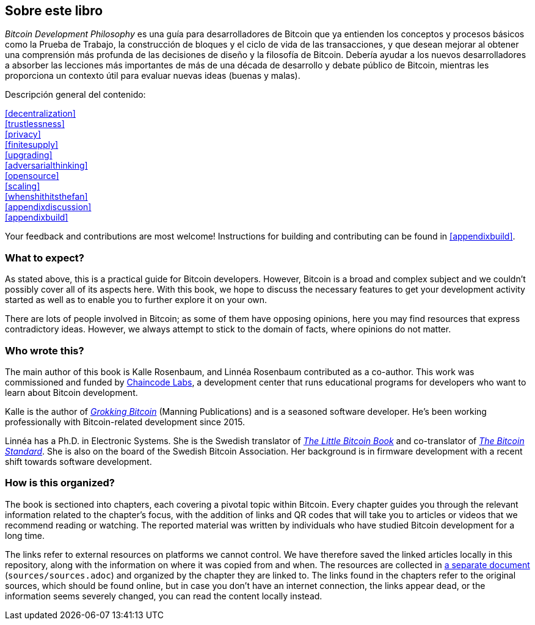 == Sobre este libro

_Bitcoin Development Philosophy_ es una guía para desarrolladores de Bitcoin que ya entienden los conceptos y procesos básicos como la Prueba de Trabajo, la construcción de bloques y el ciclo de vida de las transacciones, y que desean mejorar al obtener una comprensión más profunda de las decisiones de diseño y la filosofía de Bitcoin. Debería ayudar a los nuevos desarrolladores a absorber las lecciones más importantes de más de una década de desarrollo y debate público de Bitcoin, mientras les proporciona un contexto útil para evaluar nuevas ideas (buenas y malas).

Descripción general del contenido:

:oldstyle: {xrefstyle}
:xrefstyle: full
<<decentralization>>::
<<trustlessness>>::
<<privacy>>::
<<finitesupply>>::
<<upgrading>>::
<<adversarialthinking>>::
<<opensource>>::
<<scaling>>::
<<whenshithitsthefan>>::
<<appendixdiscussion>>::
<<appendixbuild>>:: {empty}

:xrefstyle: {oldstyle}

Your feedback and contributions are most welcome! Instructions for
building and contributing can be found in <<appendixbuild>>.

=== What to expect?

As stated above, this is a practical guide for Bitcoin developers. However, Bitcoin is a broad and complex subject and we couldn't possibly cover all of its aspects here. With this book, we
hope to discuss the necessary features to get your development activity started as well as to enable you to further explore it on your own.

There are lots of people involved in Bitcoin; as some of them have opposing opinions, here you may find
resources that express contradictory ideas. However, we always
attempt to stick to the domain of facts, where opinions do not matter.

=== Who wrote this?

The main author of this book is Kalle Rosenbaum, and Linnéa Rosenbaum contributed as a co-author. This work
was commissioned and funded by https://learning.chaincode.com/[Chaincode Labs], a development center that runs educational
programs for developers who want to learn about Bitcoin development.

Kalle is the author of https://rosenbaum.se/book/[_Grokking Bitcoin_] (Manning Publications) and is a 
seasoned software developer. He's been working professionally with Bitcoin-related development since 
2015.

Linnéa has a Ph.D. in Electronic Systems. She is the Swedish translator of https://konsensus.network/product/lilla-boken-om-bitcoin/[_The Little Bitcoin Book_] and co-translator of https://konsensus.network/product/sverige-bitcoinstandarden/[_The Bitcoin Standard_].  She is also on the board of the Swedish Bitcoin Association. Her background is in firmware development with a recent shift towards software development.



=== How is this organized?

The book is sectioned into chapters, each covering a pivotal topic within Bitcoin. Every
chapter guides you through the relevant information related to the chapter's focus, with the addition of links and QR codes that will take you to articles or
videos that we recommend reading or watching. The reported material was written by individuals who have
studied Bitcoin development for a long time.

The links refer to external resources on platforms we cannot
control. We have therefore saved the linked articles locally in this
repository, along with the information on where it was copied from and when. The
resources are collected in link:sources/sources.html[a separate
document] (`sources/sources.adoc`) and organized by the chapter they are
linked to. The links found in the chapters refer to the original
sources, which should be found online, but in case you don't have an internet connection, the links
appear dead, or the information seems severely changed, you can read the
content locally instead.

